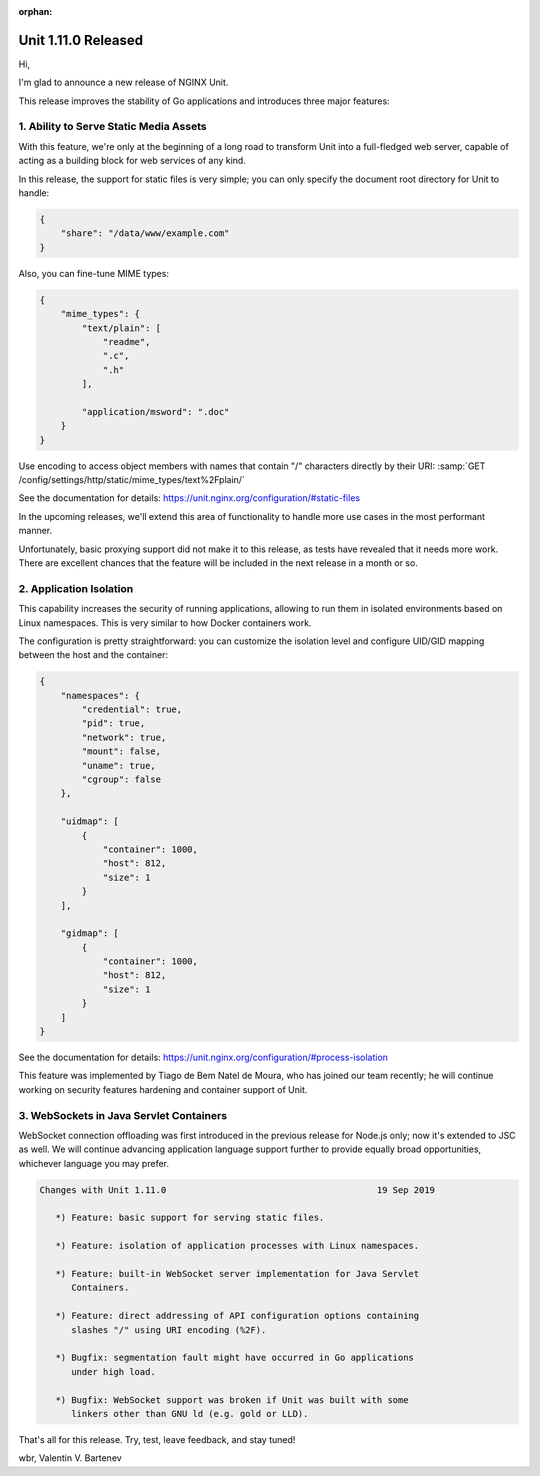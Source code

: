 :orphan:

####################
Unit 1.11.0 Released
####################

Hi,

I'm glad to announce a new release of NGINX Unit.

This release improves the stability of Go applications and introduces
three major features:


***************************************
1. Ability to Serve Static Media Assets
***************************************

With this feature, we're only at the beginning of a long road to transform
Unit into a full-fledged web server, capable of acting as a building block
for web services of any kind.

In this release, the support for static files is very simple; you can only
specify the document root directory for Unit to handle:

.. code-block:: json

   {
       "share": "/data/www/example.com"
   }

Also, you can fine-tune MIME types:

.. code-block:: json

   {
       "mime_types": {
           "text/plain": [
               "readme",
               ".c",
               ".h"
           ],

           "application/msword": ".doc"
       }
   }

Use encoding to access object members with names that contain "/" characters
directly by their URI: :samp:`GET
/config/settings/http/static/mime_types/text%2Fplain/`

See the documentation for details:
https://unit.nginx.org/configuration/#static-files

In the upcoming releases, we'll extend this area of functionality to handle
more use cases in the most performant manner.

Unfortunately, basic proxying support did not make it to this release, as
tests have revealed that it needs more work.  There are excellent chances
that the feature will be included in the next release in a month or so.


************************
2. Application Isolation
************************

This capability increases the security of running applications, allowing to
run them in isolated environments based on Linux namespaces.  This is very
similar to how Docker containers work.

The configuration is pretty straightforward: you can customize the isolation
level and configure UID/GID mapping between the host and the container:

.. code-block:: json

   {
       "namespaces": {
           "credential": true,
           "pid": true,
           "network": true,
           "mount": false,
           "uname": true,
           "cgroup": false
       },

       "uidmap": [
           {
               "container": 1000,
               "host": 812,
               "size": 1
           }
       ],

       "gidmap": [
           {
               "container": 1000,
               "host": 812,
               "size": 1
           }
       ]
   }

See the documentation for details:
https://unit.nginx.org/configuration/#process-isolation

This feature was implemented by Tiago de Bem Natel de Moura, who has joined
our team recently; he will continue working on security features hardening
and container support of Unit.


****************************************
3. WebSockets in Java Servlet Containers
****************************************

WebSocket connection offloading was first introduced in the previous release
for Node.js only; now it's extended to JSC as well.  We will continue advancing
application language support further to provide equally broad opportunities,
whichever language you may prefer.


.. code-block:: none

   Changes with Unit 1.11.0                                        19 Sep 2019

      *) Feature: basic support for serving static files.

      *) Feature: isolation of application processes with Linux namespaces.

      *) Feature: built-in WebSocket server implementation for Java Servlet
         Containers.

      *) Feature: direct addressing of API configuration options containing
         slashes "/" using URI encoding (%2F).

      *) Bugfix: segmentation fault might have occurred in Go applications
         under high load.

      *) Bugfix: WebSocket support was broken if Unit was built with some
         linkers other than GNU ld (e.g. gold or LLD).


That's all for this release.  Try, test, leave feedback, and stay tuned!

wbr, Valentin V. Bartenev
